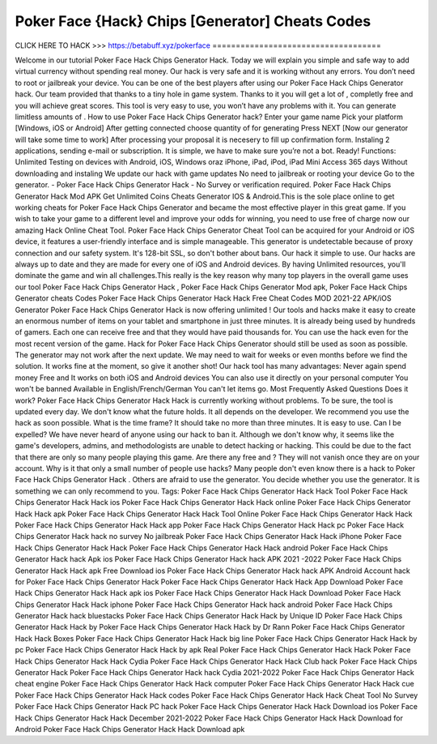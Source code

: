 Poker Face {Hack} Chips [Generator] Cheats Codes
~~~~~~~~~~~~~~~~~~~~~~~~~~~~~~~~
CLICK HERE TO HACK >>>
https://betabuff.xyz/pokerface	
====================================

Welcome in our tutorial Poker Face Hack Chips Generator  Hack. Today we will explain you simple and safe way to add virtual currency without spending real money. Our hack is very safe and it is working without any errors. You don’t need to root or jailbreak your device. You can be one of the best players after using our Poker Face Hack Chips Generator  hack. Our team provided that thanks to a tiny hole in game system. Thanks to it you will get a lot of , completly free and you will achieve great scores. This tool is very easy to use, you won’t have any problems with it. You can generate limitless amounts of . How to use Poker Face Hack Chips Generator  hack? Enter your game name Pick your platform [Windows, iOS or Android] After getting connected choose quantity of for generating Press NEXT [Now our generator will take some time to work] After processing your proposal it is necesery to fill up confirmation form. Instaling 2 applications, sending e-mail or subscription. It is simple, we have to make sure you’re not a bot. Ready! Functions: Unlimited Testing on devices with Android, iOS, Windows oraz iPhone, iPad, iPod, iPad Mini Access 365 days Without downloading and instaling We update our hack with game updates No need to jailbreak or rooting your device Go to the generator. - Poker Face Hack Chips Generator  Hack - No Survey or verification required. Poker Face Hack Chips Generator  Hack Mod APK Get Unlimited Coins Cheats Generator IOS & Android.This is the sole place online to get working cheats for Poker Face Hack Chips Generator  and became the most effective player in this great game. If you wish to take your game to a different level and improve your odds for winning, you need to use free of charge now our amazing Hack Online Cheat Tool. Poker Face Hack Chips Generator  Cheat Tool can be acquired for your Android or iOS device, it features a user-friendly interface and is simple manageable. This generator is undetectable because of proxy connection and our safety system. It's 128-bit SSL, so don't bother about bans. Our hack it simple to use. Our hacks are always up to date and they are made for every one of iOS and Android devices. By having Unlimited resources, you'll dominate the game and win all challenges.This really is the key reason why many top players in the overall game uses our tool Poker Face Hack Chips Generator  Hack , Poker Face Hack Chips Generator  Mod apk, Poker Face Hack Chips Generator  cheats Codes	Poker Face Hack Chips Generator  Hack Hack Free Cheat Codes MOD 2021-22 APK/iOS Generator Poker Face Hack Chips Generator  Hack is now offering unlimited ! Our tools and hacks make it easy to create an enormous number of items on your tablet and smartphone in just three minutes. It is already being used by hundreds of gamers. Each one can receive free and that they would have paid thousands for. You can use the hack even for the most recent version of the game. Hack for Poker Face Hack Chips Generator  should still be used as soon as possible. The generator may not work after the next update. We may need to wait for weeks or even months before we find the solution. It works fine at the moment, so give it another shot! Our hack tool has many advantages: Never again spend money Free and It works on both iOS and Android devices You can also use it directly on your personal computer You won't be banned Available in English/French/German You can't let items go. Most Frequently Asked Questions Does it work? Poker Face Hack Chips Generator  Hack Hack is currently working without problems. To be sure, the tool is updated every day. We don't know what the future holds. It all depends on the developer. We recommend you use the hack as soon possible. What is the time frame? It should take no more than three minutes. It is easy to use. Can I be expelled? We have never heard of anyone using our hack to ban it. Although we don't know why, it seems like the game's developers, admins, and methodologists are unable to detect hacking or hacking. This could be due to the fact that there are only so many people playing this game. Are there any free and ? They will not vanish once they are on your account. Why is it that only a small number of people use hacks? Many people don't even know there is a hack to Poker Face Hack Chips Generator  Hack . Others are afraid to use the generator. You decide whether you use the generator. It is something we can only recommend to you. Tags: Poker Face Hack Chips Generator  Hack Hack Tool Poker Face Hack Chips Generator  Hack Hack ios Poker Face Hack Chips Generator  Hack Hack online Poker Face Hack Chips Generator  Hack Hack apk Poker Face Hack Chips Generator  Hack Hack Tool Online Poker Face Hack Chips Generator  Hack Hack Poker Face Hack Chips Generator  Hack Hack app Poker Face Hack Chips Generator  Hack Hack pc Poker Face Hack Chips Generator  Hack hack no survey No jailbreak Poker Face Hack Chips Generator  Hack Hack iPhone Poker Face Hack Chips Generator  Hack Hack Poker Face Hack Chips Generator  Hack Hack android Poker Face Hack Chips Generator  Hack hack Apk ios Poker Face Hack Chips Generator  Hack hack APK 2021 -2022 Poker Face Hack Chips Generator  Hack Hack apk Free Download ios Poker Face Hack Chips Generator  Hack hack APK Android Account hack for Poker Face Hack Chips Generator  Hack Poker Face Hack Chips Generator  Hack Hack App Download Poker Face Hack Chips Generator  Hack Hack apk ios Poker Face Hack Chips Generator  Hack Hack Download Poker Face Hack Chips Generator  Hack Hack iphone Poker Face Hack Chips Generator  Hack hack android Poker Face Hack Chips Generator  Hack hack bluestacks Poker Face Hack Chips Generator  Hack Hack by Unique ID Poker Face Hack Chips Generator  Hack Hack by Poker Face Hack Chips Generator  Hack Hack by Dr Rann Poker Face Hack Chips Generator  Hack Hack Boxes Poker Face Hack Chips Generator  Hack Hack big line Poker Face Hack Chips Generator  Hack Hack by pc Poker Face Hack Chips Generator  Hack Hack by apk Real Poker Face Hack Chips Generator  Hack Hack Poker Face Hack Chips Generator  Hack Hack Cydia Poker Face Hack Chips Generator  Hack Hack Club hack Poker Face Hack Chips Generator  Hack Poker Face Hack Chips Generator  Hack hack Cydia 2021-2022 Poker Face Hack Chips Generator  Hack cheat engine Poker Face Hack Chips Generator  Hack Hack computer Poker Face Hack Chips Generator  Hack Hack cue Poker Face Hack Chips Generator  Hack Hack codes Poker Face Hack Chips Generator  Hack Hack Cheat Tool No Survey Poker Face Hack Chips Generator  Hack PC hack Poker Face Hack Chips Generator  Hack Hack Download ios Poker Face Hack Chips Generator  Hack Hack December 2021-2022 Poker Face Hack Chips Generator  Hack Hack Download for Android Poker Face Hack Chips Generator  Hack Hack Download apk
